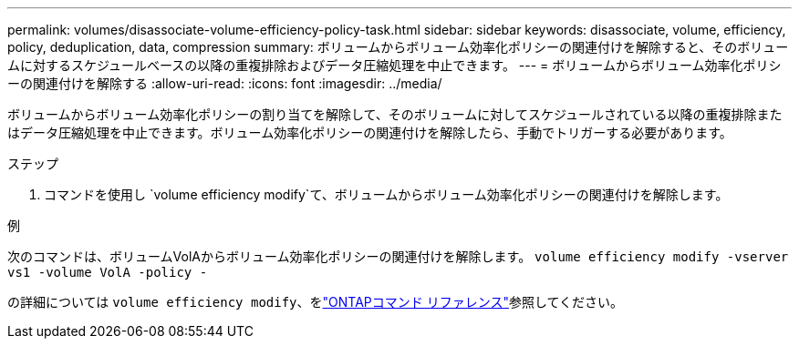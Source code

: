 ---
permalink: volumes/disassociate-volume-efficiency-policy-task.html 
sidebar: sidebar 
keywords: disassociate, volume, efficiency, policy, deduplication, data, compression 
summary: ボリュームからボリューム効率化ポリシーの関連付けを解除すると、そのボリュームに対するスケジュールベースの以降の重複排除およびデータ圧縮処理を中止できます。 
---
= ボリュームからボリューム効率化ポリシーの関連付けを解除する
:allow-uri-read: 
:icons: font
:imagesdir: ../media/


[role="lead"]
ボリュームからボリューム効率化ポリシーの割り当てを解除して、そのボリュームに対してスケジュールされている以降の重複排除またはデータ圧縮処理を中止できます。ボリューム効率化ポリシーの関連付けを解除したら、手動でトリガーする必要があります。

.ステップ
. コマンドを使用し `volume efficiency modify`て、ボリュームからボリューム効率化ポリシーの関連付けを解除します。


.例
次のコマンドは、ボリュームVolAからボリューム効率化ポリシーの関連付けを解除します。 `volume efficiency modify -vserver vs1 -volume VolA -policy -`

の詳細については `volume efficiency modify`、をlink:https://docs.netapp.com/us-en/ontap-cli/volume-efficiency-modify.html["ONTAPコマンド リファレンス"^]参照してください。
